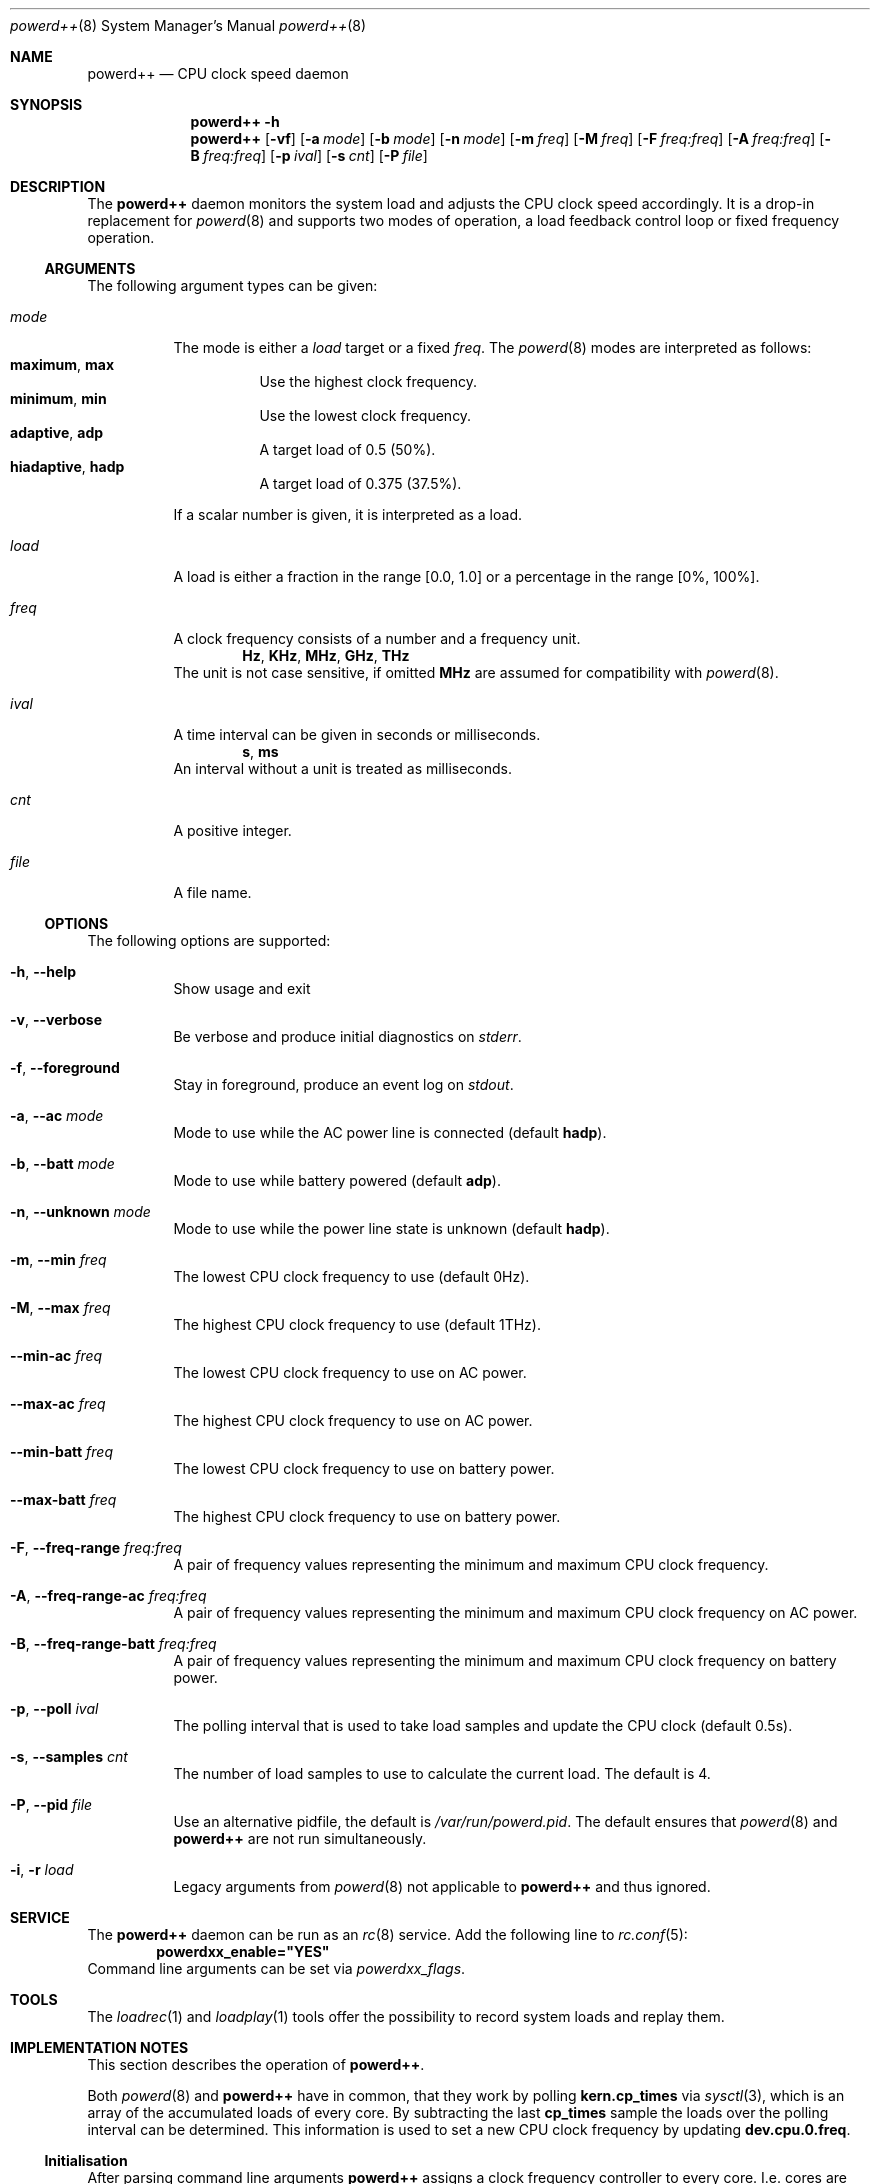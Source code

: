 .Dd 19 October, 2016
.Dt powerd++ 8
.Os
.Sh NAME
.Nm powerd++
.Nd CPU clock speed daemon
.Sh SYNOPSIS
.Nm
.Fl h
.Nm
.Op Fl vf
.Op Fl a Ar mode
.Op Fl b Ar mode
.Op Fl n Ar mode
.Op Fl m Ar freq
.Op Fl M Ar freq
.Op Fl F Ar freq:freq
.Op Fl A Ar freq:freq
.Op Fl B Ar freq:freq
.Op Fl p Ar ival
.Op Fl s Ar cnt
.Op Fl P Ar file
.Sh DESCRIPTION
The
.Nm
daemon monitors the system load and adjusts the CPU clock speed accordingly.
It is a drop-in replacement for
.Xr powerd 8
and supports two modes of operation, a load feedback control loop or fixed
frequency operation.
.Ss ARGUMENTS
The following argument types can be given:
.Bl -tag -width indent
.It Ar mode
The mode is either a
.Ar load
target or a fixed
.Ar freq .
The
.Xr powerd 8
modes are interpreted as follows:
.Bl -tag -nested -width indent -compact
.It Li maximum , Li max
Use the highest clock frequency.
.It Li minimum , Li min
Use the lowest clock frequency.
.It Li adaptive , Li adp
A target load of 0.5 (50%).
.It Li hiadaptive , Li hadp
A target load of 0.375 (37.5%).
.El
.Pp
If a scalar number is given, it is interpreted as a load.
.It Ar load
A load is either a fraction in the range [0.0, 1.0] or a percentage in the
range [0%, 100%].
.It Ar freq
A clock frequency consists of a number and a frequency unit.
.D1 Li Hz , Li KHz , Li MHz , Li GHz , Li THz
The unit is not case sensitive, if omitted
.Li MHz
are assumed for compatibility with
.Xr powerd 8 .
.It Ar ival
A time interval can be given in seconds or milliseconds.
.D1 Li s , Li ms
An interval without a unit is treated as milliseconds.
.It Ar cnt
A positive integer.
.It Ar file
A file name.
.El
.Ss OPTIONS
The following options are supported:
.Bl -tag -width indent
.It Fl h , -help
Show usage and exit
.It Fl v , -verbose
Be verbose and produce initial diagnostics on
.Pa stderr .
.It Fl f , -foreground
Stay in foreground, produce an event log on
.Pa stdout .
.It Fl a , -ac Ar mode
Mode to use while the AC power line is connected (default
.Li hadp ) .
.It Fl b , -batt Ar mode
Mode to use while battery powered (default
.Li adp ) .
.It Fl n , -unknown Ar mode
Mode to use while the power line state is unknown (default
.Li hadp ) .
.It Fl m , -min Ar freq
The lowest CPU clock frequency to use (default 0Hz).
.It Fl M , -max Ar freq
The highest CPU clock frequency to use (default 1THz).
.It Fl -min-ac Ar freq
The lowest CPU clock frequency to use on AC power.
.It Fl -max-ac Ar freq
The highest CPU clock frequency to use on AC power.
.It Fl -min-batt Ar freq
The lowest CPU clock frequency to use on battery power.
.It Fl -max-batt Ar freq
The highest CPU clock frequency to use on battery power.
.It Fl F , -freq-range Ar freq:freq
A pair of frequency values representing the minimum and maximum CPU
clock frequency.
.It Fl A , -freq-range-ac Ar freq:freq
A pair of frequency values representing the minimum and maximum CPU
clock frequency on AC power.
.It Fl B , -freq-range-batt Ar freq:freq
A pair of frequency values representing the minimum and maximum CPU
clock frequency on battery power.
.It Fl p , -poll Ar ival
The polling interval that is used to take load samples and update the
CPU clock (default 0.5s).
.It Fl s , -samples Ar cnt
The number of load samples to use to calculate the current load.
The default is 4.
.It Fl P , -pid Ar file
Use an alternative pidfile, the default is
.Pa /var/run/powerd.pid .
The default ensures that
.Xr powerd 8
and
.Nm
are not run simultaneously.
.It Fl i , r Ar load
Legacy arguments from
.Xr powerd 8
not applicable to
.Nm
and thus ignored.
.El
.Sh SERVICE
The
.Nm
daemon can be run as an
.Xr rc 8
service. Add the following line to
.Xr rc.conf 5 :
.Dl powerdxx_enable="YES"
Command line arguments can be set via
.Va powerdxx_flags .
.Sh TOOLS
The
.Xr loadrec 1
and
.Xr loadplay 1
tools offer the possibility to record system loads and replay them.
.Sh IMPLEMENTATION NOTES
This section describes the operation of
.Nm .
.Pp
Both
.Xr powerd 8
and
.Nm
have in common, that they work by polling
.Li kern.cp_times
via
.Xr sysctl 3 ,
which is an array of the accumulated loads of every core. By subtracting the
last
.Li cp_times
sample the loads over the polling interval can be determined. This information
is used to set a new CPU clock frequency by updating
.Li dev.cpu.0.freq .
.Ss Initialisation
After parsing command line arguments
.Nm
assigns a clock frequency controller to every core. I.e. cores are
grouped by a common
.Li dev.cpu.%d.freq
handle that controls the clock for all of them. Due to limitations of
.Xr cpufreq 4
.Li dev.cpu.0.freq
is the controlling handle for all cores, even across multiple CPUs. However
.Nm
is not built with that assumption and per CPU, core or thread controls will
work as soon as the hardware and kernel support them.
.Pp
In the next initialisation stage the available frequencies for every core
group are determined to set appropriate lower and upper boundaries. This
is a purely cosmetic measure and used to avoid unnecessary frequency
updates. The controlling algorithm does not require this information, so
failure to do so will only be reported (non-fatally) in verbose mode.
.Ss Detaching From the Terminal
After the initialisation phase
.Nm
prepares to detach from the terminal. The first step is to acquire a lock
on the pidfile. Afterwards all the frequencies are read and written as
a last opportunity to fail. After detaching from the terminal the pidfile
is written and the daemon goes into frequency controlling operation until
killed by a signal.
.Ss Load Control Loop
The original
.Xr powerd 8
uses a hysteresis to control the CPU frequency. I.e. it determines the load
over all cores since taking the last sample (the summary load during the last
polling interval) and uses a lower and an upper load boundary to decide
whether it should update the frequency or not.
.Pp
.Nm
has some core differences. It can take more than two samples (four by
default), this makes it more robust against small spikes in load, while
retaining much of its ability to quickly react to sudden surges in load.
Changing the number of samples does not change the runtime cost of running
.Nm .
.Pp
Instead of taking the sum of all loads, the highest load within the core
group is used to decide the next frequency target. Like with
.Xr powerd 8
this means, that high load on a single core will cause an increase in the
clock frequency. Unlike
.Xr powerd 8
it also means that moderate load over all cores allows a decrease of the
clock frequency.
.Pp
The
.Nm
daemon steers the clock frequency to match a load target, e.g. if there was
a 25% load on 2 GHz and the load target was 50%, the frequency would be set
to 1 GHz.
.Ss Termination and Signals
The signals
.Li HUP
and
.Li TERM
cause an orderly shutdown of
.Nm .
An orderly shutdown means the pidfile is removed and the clock frequencies
are restored to their original values.
.Sh FILES
.Bl -tag -width indent
.Pa /var/run/powerd.pid
Common pidfile with
.Xr powerd 8 .
.Pa %%PREFIX%%/etc/rc.d/powerdxx
Service file, enable in
.Xr rc.conf 5 .
.El
.Sh EXAMPLES
Run in foreground, minimum clock frequency 800 MHz:
.Dl powerd++ -fm800
.Pp
Report configuration before detaching into the background:
.Dl powerd++ -v
.Pp
Target 75% load on battery power and run at 2.4 GHz on AC power:
.Dl powerd++ -b .75 -a 2.4ghz
.Pp
Target 25% load on AC power:
.Dl powerd++ -a 25%
.Pp
Use the same load sampling
.Xr powerd 8
does:
.Dl powerd++ -s2 -p.25s
.Pp
Limit CPU clock frequencies to a range from 800 MHz to 1.8 GHz:
.Dl powerd++ -F800:1.8ghz
.Sh DIAGNOSTICS
The
.Nm
daemon exits 0 on receiving an
.Li INT
or
.Li TERM
signal, and >0 if an error occurs.
.Sh COMPATIBILITY
So far
.Nm
requires ACPI to detect the current power line state.
.Sh SEE ALSO
.Xr cpufreq 4 , Xr powerd 8 , Xr loadrec 1 , Xr loadplay 1
.Sh AUTHORS
Implementation and manual by
.An Dominic Fandrey Aq kami@freebsd.org
